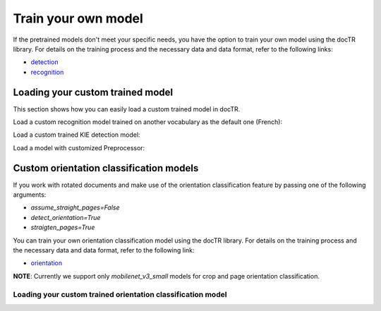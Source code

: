Train your own model
====================

If the pretrained models don't meet your specific needs, you have the option to train your own model using the docTR library.
For details on the training process and the necessary data and data format, refer to the following links:

- `detection <https://github.com/mindee/doctr/tree/main/references/detection#readme>`_
- `recognition <https://github.com/mindee/doctr/tree/main/references/recognition#readme>`_

Loading your custom trained model
---------------------------------

This section shows how you can easily load a custom trained model in docTR.

.. tabs::

    .. tab:: PyTorch

        .. code:: python3

            import torch
            from doctr.models import ocr_predictor, db_resnet50, crnn_vgg16_bn

            # Load custom detection model
            det_model = db_resnet50(pretrained=False, pretrained_backbone=False)
            det_params = torch.load('<path_to_pt>', map_location="cpu")
            det_model.load_state_dict(det_params)
            predictor = ocr_predictor(det_arch=det_model, reco_arch="vitstr_small", pretrained=True)

            # Load custom recognition model
            reco_model = crnn_vgg16_bn(pretrained=False, pretrained_backbone=False)
            reco_params = torch.load('<path_to_pt>', map_location="cpu")
            reco_model.load_state_dict(reco_params)
            predictor = ocr_predictor(det_arch="linknet_resnet18", reco_arch=reco_model, pretrained=True)

            # Load custom detection and recognition model
            det_model = db_resnet50(pretrained=False, pretrained_backbone=False)
            det_params = torch.load('<path_to_pt>', map_location="cpu")
            det_model.load_state_dict(det_params)
            reco_model = crnn_vgg16_bn(pretrained=False, pretrained_backbone=False)
            reco_params = torch.load('<path_to_pt>', map_location="cpu")
            reco_model.load_state_dict(reco_params)
            predictor = ocr_predictor(det_arch=det_model, reco_arch=reco_model, pretrained=False)

    .. tab:: TensorFlow

        .. code:: python3

            from doctr.models import ocr_predictor, db_resnet50, crnn_vgg16_bn

            # Load custom detection model
            det_model = db_resnet50(pretrained=False, pretrained_backbone=False)
            det_model.load_weights("<path_to_checkpoint>")
            predictor = ocr_predictor(det_arch=det_model, reco_arch="vitstr_small", pretrained=True)

            # Load custom recognition model
            reco_model = crnn_vgg16_bn(pretrained=False, pretrained_backbone=False)
            reco_model.load_weights("<path_to_checkpoint>")
            predictor = ocr_predictor(det_arch="linknet_resnet18", reco_arch=reco_model, pretrained=True)

            # Load custom detection and recognition model
            det_model = db_resnet50(pretrained=False, pretrained_backbone=False)
            det_model.load_weights("<path_to_checkpoint>")
            reco_model = crnn_vgg16_bn(pretrained=False, pretrained_backbone=False)
            reco_model.load_weights("<path_to_checkpoint>")
            predictor = ocr_predictor(det_arch=det_model, reco_arch=reco_model, pretrained=False)

Load a custom recognition model trained on another vocabulary as the default one (French):

.. tabs::

    .. tab:: PyTorch

        .. code:: python3

            import torch
            from doctr.models import ocr_predictor, crnn_vgg16_bn
            from doctr.datasets import VOCABS

            reco_model = crnn_vgg16_bn(pretrained=False, pretrained_backbone=False, vocab=VOCABS["german"])
            reco_params = torch.load('<path_to_pt>', map_location="cpu")
            reco_model.load_state_dict(reco_params)

            predictor = ocr_predictor(det_arch='linknet_resnet18', reco_arch=reco_model, pretrained=True)

    .. tab:: TensorFlow

        .. code:: python3

            from doctr.models import ocr_predictor, crnn_vgg16_bn
            from doctr.datasets import VOCABS

            reco_model = crnn_vgg16_bn(pretrained=False, pretrained_backbone=False, vocab=VOCABS["german"])
            reco_model.load_weights("<path_to_checkpoint>")

            predictor = ocr_predictor(det_arch='linknet_resnet18', reco_arch=reco_model, pretrained=True)

Load a custom trained KIE detection model:

.. tabs::

    .. tab:: PyTorch

        .. code:: python3

            import torch
            from doctr.models import kie_predictor, db_resnet50

            det_model = db_resnet50(pretrained=False, pretrained_backbone=False, class_names=['total', 'date'])
            det_params = torch.load('<path_to_pt>', map_location="cpu")
            det_model.load_state_dict(det_params)
            kie_predictor(det_arch=det_model, reco_arch='crnn_vgg16_bn', pretrained=True)

    .. tab:: TensorFlow

        .. code:: python3

            from doctr.models import kie_predictor, db_resnet50

            det_model = db_resnet50(pretrained=False, pretrained_backbone=False, class_names=['total', 'date'])
            det_model.load_weights("<path_to_checkpoint>")
            kie_predictor(det_arch=det_model, reco_arch='crnn_vgg16_bn', pretrained=True)

Load a model with customized Preprocessor:

.. tabs::

    .. tab:: PyTorch

        .. code:: python3

            import torch
            from doctr.models.predictor import OCRPredictor
            from doctr.models.detection.predictor import DetectionPredictor
            from doctr.models.recognition.predictor import RecognitionPredictor
            from doctr.models.preprocessor import PreProcessor
            from doctr.models import db_resnet50, crnn_vgg16_bn

            det_model = db_resnet50(pretrained=False, pretrained_backbone=False)
            det_params = torch.load('<path_to_pt>', map_location="cpu")
            det_model.load_state_dict(det_params)
            reco_model = crnn_vgg16_bn(pretrained=False, pretrained_backbone=False)
            reco_params = torch.load(<path_to_pt>, map_location="cpu")
            reco_model.load_state_dict(reco_params)

            det_predictor = DetectionPredictor(
                PreProcessor(
                    (1024, 1024),
                    batch_size=1,
                    mean=(0.798, 0.785, 0.772),
                    std=(0.264, 0.2749, 0.287)
                ),
                det_model
            )

            reco_predictor = RecognitionPredictor(
                PreProcessor(
                    (32, 128),
                    preserve_aspect_ratio=True,
                    batch_size=32,
                    mean=(0.694, 0.695, 0.693),
                    std=(0.299, 0.296, 0.301)
                ),
                reco_model
            )

            predictor = OCRPredictor(det_predictor, reco_predictor)

    .. tab:: TensorFlow

        .. code:: python3

            from doctr.models.predictor import OCRPredictor
            from doctr.models.detection.predictor import DetectionPredictor
            from doctr.models.recognition.predictor import RecognitionPredictor
            from doctr.models.preprocessor import PreProcessor
            from doctr.models import db_resnet50, crnn_vgg16_bn

            det_model = db_resnet50(pretrained=False, pretrained_backbone=False)
            det_model.load_weights("<path_to_checkpoint>")
            reco_model = crnn_vgg16_bn(pretrained=False, pretrained_backbone=False)
            reco_model.load_weights("<path_to_checkpoint>")

            det_predictor = DetectionPredictor(
                PreProcessor(
                    (1024, 1024),
                    batch_size=1,
                    mean=(0.798, 0.785, 0.772),
                    std=(0.264, 0.2749, 0.287)
                ),
                det_model
            )

            reco_predictor = RecognitionPredictor(
                PreProcessor(
                    (32, 128),
                    preserve_aspect_ratio=True,
                    batch_size=32,
                    mean=(0.694, 0.695, 0.693),
                    std=(0.299, 0.296, 0.301)
                ),
                reco_model
            )

            predictor = OCRPredictor(det_predictor, reco_predictor)

Custom orientation classification models
----------------------------------------

If you work with rotated documents and make use of the orientation classification feature by passing one of the following arguments:

* `assume_straight_pages=False`
* `detect_orientation=True`
* `straigten_pages=True`

You can train your own orientation classification model using the docTR library. For details on the training process and the necessary data and data format, refer to the following link:

- `orientation <https://github.com/mindee/doctr/blob/main/references/classification/README.md#usage-orientation-classification>`_

**NOTE**: Currently we support only `mobilenet_v3_small` models for crop and page orientation classification.

Loading your custom trained orientation classification model
^^^^^^^^^^^^^^^^^^^^^^^^^^^^^^^^^^^^^^^^^^^^^^^^^^^^^^^^^^^^

.. tabs::

    .. tab:: PyTorch

        .. code:: python3

            import torch
            from doctr.io import DocumentFile
            from doctr.models import ocr_predictor, mobilenet_v3_small_page_orientation, mobilenet_v3_small_crop_orientation
            from doctr.models.classification.zoo import crop_orientation_predictor, page_orientation_predictor

            custom_page_orientation_model = mobilenet_v3_small_page_orientation(pretrained=False)
            page_params = torch.load('<path_to_pt>', map_location="cpu")
            custom_page_orientation_model.load_state_dict(page_params)
            custom_crop_orientation_model = mobilenet_v3_small_crop_orientation(pretrained=False)
            crop_params = torch.load('<path_to_pt>', map_location="cpu")
            custom_crop_orientation_model.load_state_dict(crop_params)

            predictor = ocr_predictor(
                pretrained=True,
                assume_straight_pages=False,
                straighten_pages=True,
                detect_orientation=True,
            )

            # Overwrite the default orientation models
            predictor.crop_orientation_predictor = crop_orientation_predictor(custom_crop_orientation_model)
            predictor.page_orientation_predictor = page_orientation_predictor(custom_page_orientation_model)

    .. tab:: TensorFlow

        .. code:: python3

            from doctr.io import DocumentFile
            from doctr.models import ocr_predictor, mobilenet_v3_small_page_orientation, mobilenet_v3_small_crop_orientation
            from doctr.models.classification.zoo import crop_orientation_predictor, page_orientation_predictor

            custom_page_orientation_model = mobilenet_v3_small_page_orientation(pretrained=False)
            custom_page_orientation_model.load_weights("<path_to_checkpoint>")
            custom_crop_orientation_model = mobilenet_v3_small_crop_orientation(pretrained=False)
            custom_crop_orientation_model.load_weights("<path_to_checkpoint>")

            predictor = ocr_predictor(
                pretrained=True,
                assume_straight_pages=False,
                straighten_pages=True,
                detect_orientation=True,
            )

            # Overwrite the default orientation models
            predictor.crop_orientation_predictor = crop_orientation_predictor(custom_crop_orientation_model)
            predictor.page_orientation_predictor = page_orientation_predictor(custom_page_orientation_model)
